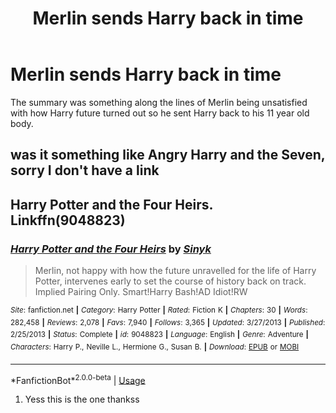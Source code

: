 #+TITLE: Merlin sends Harry back in time

* Merlin sends Harry back in time
:PROPERTIES:
:Author: ohmmy46
:Score: 4
:DateUnix: 1584318314.0
:DateShort: 2020-Mar-16
:FlairText: What's That Fic?
:END:
The summary was something along the lines of Merlin being unsatisfied with how Harry future turned out so he sent Harry back to his 11 year old body.


** was it something like Angry Harry and the Seven, sorry I don't have a link
:PROPERTIES:
:Author: jasoneill23
:Score: 1
:DateUnix: 1584333154.0
:DateShort: 2020-Mar-16
:END:


** Harry Potter and the Four Heirs. Linkffn(9048823)
:PROPERTIES:
:Author: Xzct
:Score: 1
:DateUnix: 1584334159.0
:DateShort: 2020-Mar-16
:END:

*** [[https://www.fanfiction.net/s/9048823/1/][*/Harry Potter and the Four Heirs/*]] by [[https://www.fanfiction.net/u/4329413/Sinyk][/Sinyk/]]

#+begin_quote
  Merlin, not happy with how the future unravelled for the life of Harry Potter, intervenes early to set the course of history back on track. Implied Pairing Only. Smart!Harry Bash!AD Idiot!RW
#+end_quote

^{/Site/:} ^{fanfiction.net} ^{*|*} ^{/Category/:} ^{Harry} ^{Potter} ^{*|*} ^{/Rated/:} ^{Fiction} ^{K} ^{*|*} ^{/Chapters/:} ^{30} ^{*|*} ^{/Words/:} ^{282,458} ^{*|*} ^{/Reviews/:} ^{2,078} ^{*|*} ^{/Favs/:} ^{7,940} ^{*|*} ^{/Follows/:} ^{3,365} ^{*|*} ^{/Updated/:} ^{3/27/2013} ^{*|*} ^{/Published/:} ^{2/25/2013} ^{*|*} ^{/Status/:} ^{Complete} ^{*|*} ^{/id/:} ^{9048823} ^{*|*} ^{/Language/:} ^{English} ^{*|*} ^{/Genre/:} ^{Adventure} ^{*|*} ^{/Characters/:} ^{Harry} ^{P.,} ^{Neville} ^{L.,} ^{Hermione} ^{G.,} ^{Susan} ^{B.} ^{*|*} ^{/Download/:} ^{[[http://www.ff2ebook.com/old/ffn-bot/index.php?id=9048823&source=ff&filetype=epub][EPUB]]} ^{or} ^{[[http://www.ff2ebook.com/old/ffn-bot/index.php?id=9048823&source=ff&filetype=mobi][MOBI]]}

--------------

*FanfictionBot*^{2.0.0-beta} | [[https://github.com/tusing/reddit-ffn-bot/wiki/Usage][Usage]]
:PROPERTIES:
:Author: FanfictionBot
:Score: 3
:DateUnix: 1584334204.0
:DateShort: 2020-Mar-16
:END:

**** Yess this is the one thankss
:PROPERTIES:
:Author: ohmmy46
:Score: 1
:DateUnix: 1584355673.0
:DateShort: 2020-Mar-16
:END:

